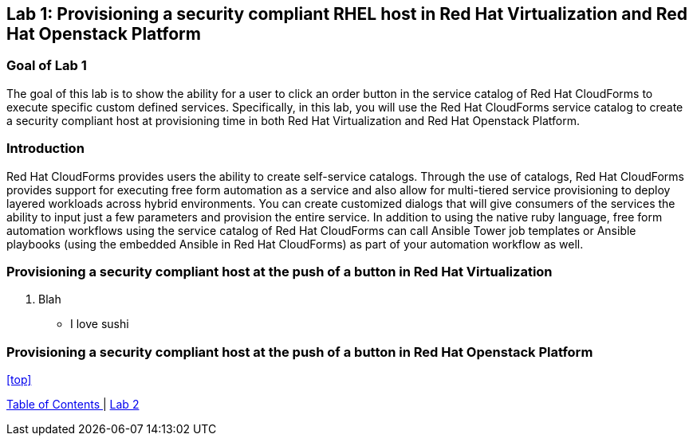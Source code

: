 == Lab 1: Provisioning a security compliant RHEL host in Red Hat Virtualization and Red Hat Openstack Platform

=== Goal of Lab 1
The goal of this lab is to show the ability for a user to click an order button in the service catalog of Red Hat CloudForms to execute specific custom defined services.
Specifically, in this lab, you will use the Red Hat CloudForms service catalog to create a security compliant host at provisioning time in both Red Hat Virtualization and Red Hat Openstack Platform.

=== Introduction
Red Hat CloudForms provides users the ability to create self-service catalogs.  Through the use of catalogs, Red Hat CloudForms provides support for executing free form automation as a service and also allow for multi-tiered service provisioning to deploy layered workloads across hybrid environments. You can create customized dialogs that will give consumers of the services the ability to input just a few parameters and provision the entire service. In addition to using the native ruby language, free form automation workflows using the service catalog of Red Hat CloudForms can call Ansible Tower job templates or Ansible playbooks (using the embedded Ansible in Red Hat CloudForms) as part of your automation workflow as well.

=== Provisioning a security compliant host at the push of a button in Red Hat Virtualization
. Blah
* I love sushi

=== Provisioning a security compliant host at the push of a button in Red Hat Openstack Platform



<<top>>

link:README.adoc#table-of-contents[ Table of Contents ] | link:lab2.adoc[ Lab 2 ]
